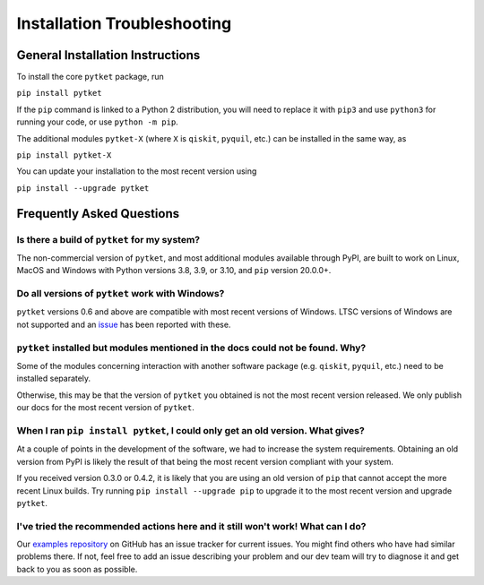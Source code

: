 Installation Troubleshooting
==================================

General Installation Instructions
------------------------------------------
To install the core ``pytket`` package, run

``pip install pytket``

If the ``pip`` command is linked to a Python 2 distribution, you will need to replace it with ``pip3`` and use ``python3`` for running your code, or use ``python -m pip``.

The additional modules ``pytket-X`` (where ``X`` is ``qiskit``, ``pyquil``, etc.) can be installed in the same way, as

``pip install pytket-X``

You can update your installation to the most recent version using

``pip install --upgrade pytket``


Frequently Asked Questions
--------------------------

Is there a build of ``pytket`` for my system?
^^^^^^^^^^^^^^^^^^^^^^^^^^^^^^^^^^^^^^^^^^^^^

The non-commercial version of ``pytket``, and most additional modules available through PyPI, are built to work on Linux, MacOS and Windows with Python versions 3.8, 3.9, or 3.10, and ``pip`` version 20.0.0+.


Do all versions of ``pytket`` work with Windows?
^^^^^^^^^^^^^^^^^^^^^^^^^^^^^^^^^^^^^^^^^^^^^^^^
``pytket`` versions 0.6 and above are compatible with most recent versions of Windows. LTSC versions of Windows are not supported and an `issue <https://github.com/CQCL/pytket/issues/36>`_ has been reported with these.


``pytket`` installed but modules mentioned in the docs could not be found. Why?
^^^^^^^^^^^^^^^^^^^^^^^^^^^^^^^^^^^^^^^^^^^^^^^^^^^^^^^^^^^^^^^^^^^^^^^^^^^^^^^
Some of the modules concerning interaction with another software package (e.g. ``qiskit``, ``pyquil``, etc.) need to be installed separately.

Otherwise, this may be that the version of ``pytket`` you obtained is not the most recent version released. We only publish our docs for the most recent version of ``pytket``.


When I ran ``pip install pytket``, I could only get an old version. What gives?
^^^^^^^^^^^^^^^^^^^^^^^^^^^^^^^^^^^^^^^^^^^^^^^^^^^^^^^^^^^^^^^^^^^^^^^^^^^^^^^
At a couple of points in the development of the software, we had to increase the system requirements. Obtaining an old version from PyPI is likely the result of that being the most recent version compliant with your system.

If you received version 0.3.0 or 0.4.2, it is likely that you are using an old version of ``pip`` that cannot accept the more recent Linux builds. Try running ``pip install --upgrade pip`` to upgrade it to the most recent version and upgrade ``pytket``.


I've tried the recommended actions here and it still won't work! What can I do?
^^^^^^^^^^^^^^^^^^^^^^^^^^^^^^^^^^^^^^^^^^^^^^^^^^^^^^^^^^^^^^^^^^^^^^^^^^^^^^^
Our `examples repository <http://github.com/CQCL/pytket>`_ on GitHub has an issue tracker for current issues. You might find others who have had similar problems there. If not, feel free to add an issue describing your problem and our dev team will try to diagnose it and get back to you as soon as possible.
